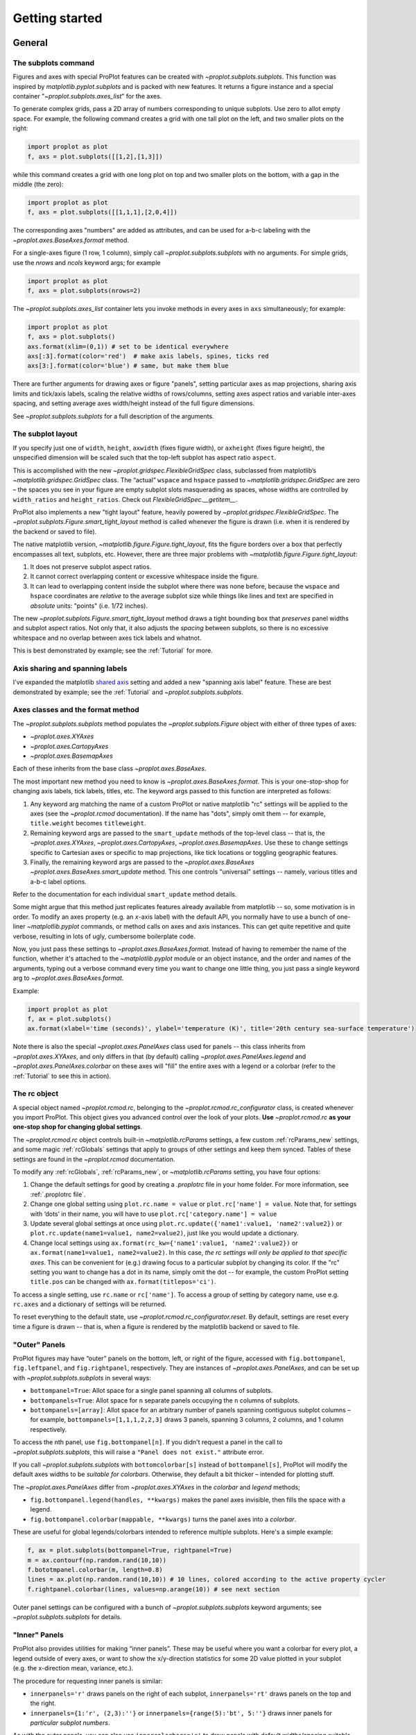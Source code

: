 ===============
Getting started
===============

General
=======

The subplots command
--------------------
Figures and axes with special ProPlot features can be created with `~proplot.subplots.subplots`. This function was inspired by `matplotlib.pyplot.subplots` and is packed with new features. It returns a figure instance and a special container "`~proplot.subplots.axes_list`" for the axes.

To generate complex grids, pass a 2D array of numbers corresponding to unique subplots. Use zero to allot empty space. For example, the following command creates a grid with one tall plot on the left, and two smaller plots on the right:

.. code-block:: python

   import proplot as plot
   f, axs = plot.subplots([[1,2],[1,3]])

while this command creates a grid with one long plot on top and two smaller plots on the bottom, with a gap in the middle (the zero):

.. code-block:: python

   import proplot as plot
   f, axs = plot.subplots([[1,1,1],[2,0,4]])

The corresponding axes "numbers" are added as attributes, and can be used for a-b-c labeling with the `~proplot.axes.BaseAxes.format` method.

For a single-axes figure (1 row, 1 column), simply call `~proplot.subplots.subplots` with no arguments. For simple grids, use the `nrows` and `ncols` keyword args; for example

.. code-block:: python

   import proplot as plot
   f, axs = plot.subplots(nrows=2)

The `~proplot.subplots.axes_list` container lets you invoke methods in every axes in ``axs`` simultaneously; for example:

.. code-block:: python

   import proplot as plot
   f, axs = plot.subplots()
   axs.format(xlim=(0,1)) # set to be identical everywhere
   axs[:3].format(color='red')  # make axis labels, spines, ticks red
   axs[3:].format(color='blue') # same, but make them blue

There are further arguments for drawing axes or figure "panels", setting particular axes
as map projections, sharing axis limits and tick/axis labels, scaling the
relative widths of rows/columns, setting axes aspect ratios and variable inter-axes
spacing, and setting average axes width/height instead of the full figure dimensions.

See `~proplot.subplots.subplots` for a full description of the arguments.

The subplot layout
------------------

If you specify just one of ``width``, ``height``, ``axwidth`` (fixes
figure width), or ``axheight`` (fixes figure height), the unspecified
dimension will be scaled such that the top-left subplot has aspect
ratio ``aspect``.

This is accomplished with the new `~proplot.gridspec.FlexibleGridSpec` class, subclassed from matplotlib’s `~matplotlib.gridspec.GridSpec` class. The “actual” ``wspace`` and ``hspace`` passed to `~matplotlib.gridspec.GridSpec` are zero – the spaces you see in your figure are empty subplot slots masquerading as spaces, whose widths are controlled by ``width_ratios`` and ``height_ratios``. Check out `FlexibleGridSpec.__getitem__`.

ProPlot also implements a new "tight layout" feature, heavily powered by `~proplot.gridspec.FlexibleGridSpec`. The `~proplot.subplots.Figure.smart_tight_layout` method is called whenever the figure is drawn (i.e. when it is rendered by the backend or saved to file).

The native matplotlib version, `~matplotlib.figure.Figure.tight_layout`, fits the figure borders over a box that perfectly encompasses all text, subplots, etc. However, there are three major problems with `~matplotlib.figure.Figure.tight_layout`:

1. It does not preserve subplot aspect ratios.
2. It cannot correct overlapping content or excessive whitespace inside the figure.
3. It can lead to overlapping content inside the subplot where there was none before, because the ``wspace`` and ``hspace`` coordinates are *relative* to the average subplot size while things like lines and text are specified in *absolute* units: "points" (i.e. 1/72 inches).

The new `~proplot.subplots.Figure.smart_tight_layout` method draws a tight bounding box that *preserves* panel widths and subplot aspect ratios. Not only that, it also adjusts the *spacing* between subplots, so there is no excessive whitespace and no overlap between axes tick labels and whatnot.

This is best demonstrated by example; see the :ref:`Tutorial` for more.

Axis sharing and spanning labels
--------------------------------
I've expanded the matplotlib `shared axis <https://matplotlib.org/examples/pylab_examples/shared_axis_demo.html>`_ setting and added a new "spanning axis label" feature. These are best demonstrated by example; see the :ref:`Tutorial` and `~proplot.subplots.subplots`.


Axes classes and the format method
----------------------------------
The `~proplot.subplots.subplots` method populates the `~proplot.subplots.Figure` object with either of three types of axes:

* `~proplot.axes.XYAxes`
* `~proplot.axes.CartopyAxes`
* `~proplot.axes.BasemapAxes`

Each of these inherits from the base class `~proplot.axes.BaseAxes`.

The most important new method you need to know is `~proplot.axes.BaseAxes.format`. This is your one-stop-shop for changing axis labels, tick labels, titles, etc. The keyword args passed to this function are interpreted as follows:

1. Any keyword arg matching the name of a custom ProPlot or native matplotlib "rc" settings will be applied to the axes (see the `~proplot.rcmod` documentation). If the name has "dots", simply omit them -- for example, ``title.weight`` becomes ``titleweight``.
2. Remaining keyword args are passed to the ``smart_update`` methods of the top-level class -- that is, the `~proplot.axes.XYAxes`, `~proplot.axes.CartopyAxes`, `~proplot.axes.BasemapAxes`. Use these to change settings specific to Cartesian axes or specific to map projections, like tick locations or toggling geographic features.
3. Finally, the remaining keyword args are passed to the `~proplot.axes.BaseAxes` `~proplot.axes.BaseAxes.smart_update` method. This one controls "universal" settings -- namely, various titles and a-b-c label options.

Refer to the documentation for each individual ``smart_update`` method details.

Some might argue that this method just replicates features already available from matplotlib -- so, some motivation is in order. To modify an axes property (e.g. an *x*-axis label) with the default API, you normally have to use a bunch of one-liner `~matplotlib.pyplot` commands, or method calls on axes and axis instances. This can get quite repetitive and quite verbose, resulting in lots of ugly, cumbersome boilerplate code.

Now, you just pass these settings to `~proplot.axes.BaseAxes.format`. Instead of having to remember the name of the function, whether it's attached to the `~matplotlib.pyplot` module or an object instance, and the order and names of the arguments, typing out a verbose command every time you want to change one little thing, you just pass a single keyword arg to `~proplot.axes.BaseAxes.format`.

Example:

.. code-block:: python

   import proplot as plot
   f, ax = plot.subplots()
   ax.format(xlabel='time (seconds)', ylabel='temperature (K)', title='20th century sea-surface temperature')


Note there is also the special `~proplot.axes.PanelAxes` class used for panels -- this class inherits from `~proplot.axes.XYAxes`, and only differs
in that (by default) calling `~proplot.axes.PanelAxes.legend` and
`~proplot.axes.PanelAxes.colorbar` on these axes will "fill" the entire axes with a legend or a colorbar (refer to the :ref:`Tutorial` to see this in action).


The rc object
-------------
A special object named `~proplot.rcmod.rc`, belonging to the
`~proplot.rcmod.rc_configurator` class, is created whenever you import ProPlot. This object gives you advanced control over the look of your plots.
**Use** `~proplot.rcmod.rc` **as your one-stop shop for changing global settings**.

The `~proplot.rcmod.rc` object controls built-in
`~matplotlib.rcParams` settings, a few custom :ref:`rcParams_new` settings,
and some magic :ref:`rcGlobals` settings that apply to groups of other
settings and keep them synced. Tables of these settings are found in the `~proplot.rcmod` documentation.

To modify any :ref:`rcGlobals`, :ref:`rcParams_new`, or `~matplotlib.rcParams` setting, you have four options:

1. Change the default settings for good by creating a `.proplotrc` file in your home folder. For more information, see :ref:`.proplotrc file`.
2. Change one global setting using ``plot.rc.name = value`` or ``plot.rc['name'] = value``.
   Note that, for settings with ‘dots’ in their name, you will
   have to use ``plot.rc['category.name'] = value``
3. Update several global settings at once using
   ``plot.rc.update({'name1':value1, 'name2':value2})`` or
   ``plot.rc.update(name1=value1, name2=value2)``, just like you would
   update a dictionary.
4. Change local settings using
   ``ax.format(rc_kw={'name1':value1, 'name2':value2})`` or
   ``ax.format(name1=value1, name2=value2)``. In this case, *the rc settings will only be applied to that specific axes*. This can be convenient for (e.g.) drawing focus to a particular subplot by changing
   its color. If the "rc" setting you want to change has a dot in its name, simply omit the dot -- for example, the custom ProPlot setting ``title.pos`` can be changed with ``ax.format(titlepos='ci')``.

To access a single setting, use ``rc.name`` or ``rc['name']``. To
access a group of setting by category name, use e.g. ``rc.axes``
and a dictionary of settings will be returned.

To reset everything to the default state, use `~proplot.rcmod.rc_configurator.reset`. By default, settings are reset every time a figure is drawn -- that is, when a figure is rendered by the matplotlib backend or saved to file.

"Outer" Panels
--------------

ProPlot figures may have “outer” panels on the bottom, left,
or right of the figure, accessed with ``fig.bottompanel``,
``fig.leftpanel``, and ``fig.rightpanel``, respectively. They are instances of `~proplot.axes.PanelAxes`, and can be set up with `~proplot.subplots.subplots` in several ways:

-  ``bottompanel=True``: Allot space for a single panel spanning all
   columns of subplots.
-  ``bottompanels=True``: Allot space for ``n`` separate panels occupying
   the ``n`` columns of subplots.
-  ``bottompanels=[array]``: Allot space for an arbitrary number of
   panels spanning contiguous subplot columns – for example,
   ``bottompanels=[1,1,1,2,2,3]`` draws 3 panels, spanning 3 columns, 2
   columns, and 1 column respectively.

To access the nth panel, use ``fig.bottompanel[n]``. If you didn't request a panel in the call to `~proplot.subplots.subplots`, this will raise a ``"Panel does not exist."`` attribute error.

If you call `~proplot.subplots.subplots` with ``bottomcolorbar[s]`` instead of ``bottompanel[s]``, ProPlot will modify the default axes widths to be *suitable for colorbars*. Otherwise, they default a bit thicker – intended for plotting stuff.

The `~proplot.axes.PanelAxes` differ from `~proplot.axes.XYAxes` in the `colorbar` and `legend` methods;

* ``fig.bottompanel.legend(handles, **kwargs)`` makes
  the panel axes invisible, then fills the space with a legend.
* ``fig.bottompanel.colorbar(mappable, **kwargs)`` turns the panel axes
  into a *colorbar*.

These are useful for global legends/colorbars intended to reference multiple subplots. Here's a simple example:

.. code-block:: python

   f, ax = plot.subplots(bottompanel=True, rightpanel=True)
   m = ax.contourf(np.random.rand(10,10))
   f.bototmpanel.colorbar(m, length=0.8)
   lines = ax.plot(np.random.rand(10,10)) # 10 lines, colored according to the active property cycler
   f.rightpanel.colorbar(lines, values=np.arange(10)) # see next section

Outer panel settings can be configured with a bunch of `~proplot.subplots.subplots` keyword arguments; see `~proplot.subplots.subplots` for details.

"Inner" Panels
--------------

ProPlot also provides utilities for making “inner panels”. These may
be useful where you want a colorbar for every plot, a legend outside of
every axes, or want to show the x/y-direction statistics for some 2D
value plotted in your subplot (e.g. the x-direction mean, variance,
etc.).

The procedure for requesting inner panels is similar:

* ``innerpanels='r'`` draws panels on the right of each subplot, ``innerpanels='rt'`` draws panels on the top and the right.
* ``innerpanels={1:'r', (2,3):''}`` or ``innerpanels={range(5):'bt', 5:''}`` draws inner panels for *particular subplot numbers*.

As with the outer panels, you can also use ``innercolorbars='r'`` to
draw panels with default widths/spacing suitable for colorbars.

Inner panel settings can be configured with a bunch of `~proplot.subplots.subplots` keyword arguments; see `~proplot.subplots.subplots` for details.

Colorbar Enhancements
---------------------

See `~proplot.axes.colorbar_factory` for more info. Normally, to create a colorbar, you need a “mappable” instance – i.e.,
something with a `get_cmap` method, returned by `contourf`,
`pcolor`, etc.

With ProPlot, you have the following two additional options:

* ``colorbar(colors, values=values)`` creates a `~matplotlib.colors.ListedColormap` using a list of color strings or ``(R,G,B)`` tuples, then draws a colorbar with the values in the iterable `values` mapped to each color.
* ``colorbar(handles, values=values)`` infers colors from a list of “plot handles” -- i.e. anything with a `get_color` method, including handles returned by `~matplotlib.axes.Axes.plot`).

Two additional options make it easy to configure your colorbar geometry:

* ``length=fraction``, where ``0 <= fraction <= 1``, will make the colorbar span a *fraction* of the horizontal/vertical extent of the axes it is filling.
* ``extendlength=size`` controls the length of the “triangles” representing out-of-bounds colors (drawn when you use ``extend='min'``, ``extend='max'``, or ``extend='both'``). Since the “triangles” are now specified in physical units, they will always match other colorbars in the figure.

Legend Enhancements
-------------------

See `~proplot.axes.legend_factory` for more info. Normally, the legend handles are plotted in column-major order by default. Now you can choose between row-major and column-major, and the
former is the new default.

You can also create pseudo-legends with handles that are not aligned by
column, using ``align=False`` -- or by passing a *list of lists of
handles* instead of a list of handles. This actually creates a bunch of
centered single-row legends stacked
on top of each other. This can be handy when you want to organize
rows of handles logically,
or you have just a couple handles beneath a really long row and you want them centered.


Cartesian and map axes
======================

Formatting Cartesian axes
-------------------------
The following is a brief overview of valid arguments for the `~proplot.axes.XYAxes`
`~proplot.axes.XYAxes.smart_update` method (which receives arguments from the `~proplot.axes.BaseAxes.format` command). The below just highlights some of the more useful ones; refer to the documentation for a complete description.

You can very quickly modify tick positions with the `xlocator` and `ylocator` keywords (or their aliases, `xticks` and `yticks`). These accept a number of possible arguments:

*  A number (e.g. ``xticks=N``) ticks every N data values.
*  A string will look up any of the `matplotlib.ticker`
   locators by key name, e.g. ``'log'``.
*  A list of numbers will tick those specific locations.

I recommend using `plot.arange` to generate lists of ticks –
it’s like `numpy.arange`, but is **endpoint-inclusive**, which more often than
not is what you'll want in this context.

You can also control the tick label format with `xformatter` and `yformatter` keywords (or their aliases, `xticklabels` and `yticklabels`). These accept a number of possible arguments:

* ``'%.f'`` for classic `%-style formatting <https://pyformat.info/>`_, or ``{}`` for newer `'string'.format(value)` formatting.
* ``'lat'``, ``'deglat'``, ``'lon'``, ``'deglon'``, and ``'deg'``
  format axis labels with cardinal direction indicators and/or degree
  symbols, as denoted by the respective names.
* ``'pi'``, ``'e'``, ``('symbol', scale)`` will format tick labels represented as
  fractions of some symbol (the first 2 are :math:`\pi` and Euler's constant, provided for convenience).
* A list of strings (e.g. ``xticklabels=['a', 'b', 'c']``) will simply label existing ticks with that list.

You can control the axis scale (e.g. ``'linear'`` vs. ``'log'``) with the `xscale` and `yscale` keywords. There are also some new scales available, described below:

-  The "inverse" scale ``'inverse'``. Useful for, e.g., having
   wavenumber and wavelength on opposite sides of the same plot.
-  The sine-weighted and "Mercator" axis scales, ``'sine'`` and
   ``'mercator'``.
-  The "cutoff" scale, allowing arbitrary
   zoom-ins and zoom-outs over segments of an axis. This is actually an
   axis scale created **on-the-fly**, invoked with the tuple
   ``('cutoff', scale, lower, upper)`` where ``lower``
   and ``upper`` are the boundaries within which the axis scaling is
   multiplied by ``scale``. Use ``np.inf`` for a hard cutoff, or
   use ``('cutoff', scale, position)`` to scale every coordinate after
   position ``position`` by ``scale``.


Map projections
---------------
ProPlot also lets you set up axes with geographic projections using either of 2 packages: `~mpl_toolkits.basemap` or `cartopy`. See the :ref:`Table of projections` for a handy table of available projection names.

Note that `~mpl_toolkits.basemap` is `no longer under active development <https://matplotlib.org/basemap/users/intro.html#cartopy-new-management-and-eol-announcement>`_ -- cartopy is the intended replacement, as it is integrated more intelligently with the matplotlib API.
However, for the time being, basemap retains one advantage over cartopy. Namely, `support for labeling meridians and parallels <https://github.com/SciTools/cartopy/issues/881>`_. I therefore decided to support both, for the time being.

Projections are configured with the ``proj`` and ``proj_kw`` keyword args via the `~proplot.subplots.subplots` command. Set the map projection for all subplots with ``proj='proj'``, or separately for different subplots with e.g. ``proj={1:'proj1', (2,3):'proj2', 4:'name3'}``. In the latter case, the integers and integer tuples correspond to the subplot number.

In the same way, you can pass keyword args to the cartopy `~cartopy.crs.Projection` and `~mpl_toolkits.basemap.Basemap` class initializers using ``proj_kw={'name':value}`` or e.g. ``proj_kw={1:'proj1', (2,3):'proj2'}``.

You can also choose between cartopy and basemap using ``basemap=False`` or e.g. ``basemap={1:True, 2:False}``.

As a simple example, the following creates 3 side-by-side `Hammer projections <https://en.wikipedia.org/wiki/Hammer_projection>`_ using Cartopy.

.. code-block:: python

   import proplot as plot
   f, axs = plot.subplots(ncols=3, proj='hammer', basemap=False)

Cartopy axes
------------
When you specify the ``proj`` keyword arg with ``basemap=False``, a `~proplot.axes.CartopyAxes` instance (subclassed from the cartopy `~cartopy.mpl.geoaxes.GeoAxes` class) is created. As shown above, you can now declare the projection by string name, instead of having to reference cartopy `~cartopy.crs.Projection` classes directly.

In cartopy, you usually need to supply ``transform=cartopy.crs.PlateCarree()`` to the plotting method (see `this example <https://scitools.org.uk/cartopy/docs/v0.5/matplotlib/introductory_examples/03.contours.html>`_). With ProPlot, this is done by default.

Other aspects of cartopy axes can be controlled with `~proplot.axes.CartopyAxes.smart_update` (i.e. with `~proplot.axes.BaseAxes.format`, which calls `~proplot.axes.CartopyAxes.smart_update`).

Basemap axes
------------
When you specify the ``proj`` keyword arg with ``basemap=True``, a `~proplot.axes.BasemapAxes` instance is created. This class allows you to access basemap plotting utilities directly on the axes as a method, instead of having to call the method from the `~mpl_toolkits.basemap.Basemap` instance.

To fix issues with the "seam" on the edge of the map, I've overridden several plotting methods on `~proplot.axes.BasemapAxes` -- data will be automatically circularly rolled until the left-hand-side comes after the map seam, then interpolated to the seam longitudes.

Other aspects of basemap axes can be controlled with `~proplot.axes.BasemapAxes.smart_update` (i.e. with `~proplot.axes.BaseAxes.format`, which calls `~proplot.axes.BasemapAxes.smart_update`).

Colormaps and colors
====================

A figure prepared for publication should be a work of art. Your
figures should tell the entire story – the article text just fills in the blanks.

Several tools have been added to help make your graphics both visually
appealing and informative.
A brief summary is provided below, but see the `~proplot.colortools` documentation
for a full description.

Colormaps
---------

A new colormap class analogous to `~matplotlib.colors.LinearSegmentedColormap` is
now available, called `~proplot.colortools.PerceptuallyUniformColormap`. This
class linearly
interpolates through hue, chroma, and luminance space (with hues allowed
to vary circularly), instead of RGB space as with
`~matplotlib.colors.LinearSegmentedColormap` 

The colors in a `~proplot.colortools.PerceptuallyUniformColormap` can span either of `4
HSV-like colorspaces <http://www.hsluv.org/comparison/>`__: classic HSV,
perceptually uniform HCL, or HSLuv/HPLuv (which are forms of HCL adapted
for this kind of usage).

I’ve packaged several `~proplot.colortools.PerceptuallyUniformColormap` maps
with ProPlot, along with perceptually uniform maps from several other projects.
:ref:`Colormaps` provides a table of the registered colormaps.

Colormap generation
-------------------

Generate a `~proplot.colortools.PerceptuallyUniformColormap` on-the-fly by passing a
dictionary to any plotting function that accepts the `cmap`
keyword argument.

Example:

.. code:: python

   f, ax = plot.subplots()
   ax.contourf(np.random.rand(10,10), cmap={'h':['red', 'red+30'], 'c':80, 'l':[50, 100], 'space':'hpl'}

The arguments can be single numbers, lists of numbers, or single/lists
of color strings. In the latter case, the corresponding channel
value (hue, chroma, or luminance) for that color will be looked up and
applied. You can end any color string with ``+N`` or ``-N`` to offset
the channel value by the number ``N``, as shown above. Note you can also
use ``s`` (saturation) instead of ``c`` (chroma), or the full names
``'hue'``, ``'chroma'``, ``'luminance'``, or ``'saturation'``.

Create single-hue colormaps on-the-fly by passing a string that looks
like ``cmap='name'`` or ``cmap='nameXX'``, where ``name`` is any
registered color string (the corresponding hue will be looked up) and
``XX`` is the lightness value.

Example:

.. code:: python

   f, ax = plot.subplots()
   ax.pcolormesh(np.random.rand(10,10), cmap='sky blue70', cmap_kw={'name':'my_cmap', 'save':True})

creates a monochrome colormap. It also saves the colormap with the name
``'my_cmap'``, using the `cmap_kw` dictionary argument.

The default colormap can be set with ``plot.rc.cmap = <cmap spec>`` or ``plot.rc.cmap = (<cmap spec>, <cmap kwargs>)``,
where the colormap specification (and optional keyword args) are passed through `~proplot.Colormap`.

Color cycles
------------

In addition to the new colormaps, new “color cycles” are also available
(i.e. the automatic color order used for drawing multiple lines).
:ref:`Color cycles` provides a table of these cycles.

The default cycler can be set with ``plot.rc.cycle = <cycle spec>`` or ``plot.rc.cycle = (<cycle spec>, <cycle kwargs>)``,
where the cycle specification (and optional keyword args) are passed through `~proplot.Cycle`.
The cycler can also be temporarily changed by passing ``cycle='name'`` (and, optionally, ``cycle_kw={'key':value}``)
to any plotting command that ordinarily loops through a color cycle, e.g. ``plot`` and ``bar``.

Also note, the distinction between a “colormap” and “color cycle” is now fluid:

1. All color cycles are implemented as `~matplotlib.colors.ListedColormap` instances; you can request them as colormaps with ``cmap='cycle_name'``.
2. Cycles can be generated on the fly from the colormaps by specifying e.g. ``cycle=('cmap_name', N)``, where ``N`` is the number of colors over the registered colormap you’d like to sample. If you just use ``cycle='cmap_name'``, the default is 10 colors.

The following generates a cycle of 5 colors over the matplotlib builtin colormap
``'blues'``, excluding the very brightest colors:

.. code:: python

   f, ax = plot.subplots()
   ax.plot(np.random.rand(10,5), cycle=('blues', 5), cycle_kw={'x':(0.2,1)})


Registered color names
----------------------

New colors names have been added from the `XKCD color-naming
project <https://xkcd.com/color/rgb/>`__, so-called “crayon” colors
provided with `Seaborn <https://seaborn.pydata.org/>`__, and Open Color
web-design color palette. Colors that aren't sufficiently perceptually
distinct are eliminated, so it's easier to pick from the color table.

:ref:`Table of colors` provides table of the newly registered colors.

Contour and pcolor
------------------

This one is a small change – I've fixed the well-documented `white-lines-between-filled-contours <https://stackoverflow.com/q/8263769/4970632>`__ and `white-lines-between-pcolor-rectangles <https://stackoverflow.com/q/27092991/4970632>`__ issues by automatically changing the edge colors when `contourf`, `pcolor`, and `pcolormesh` are called.
